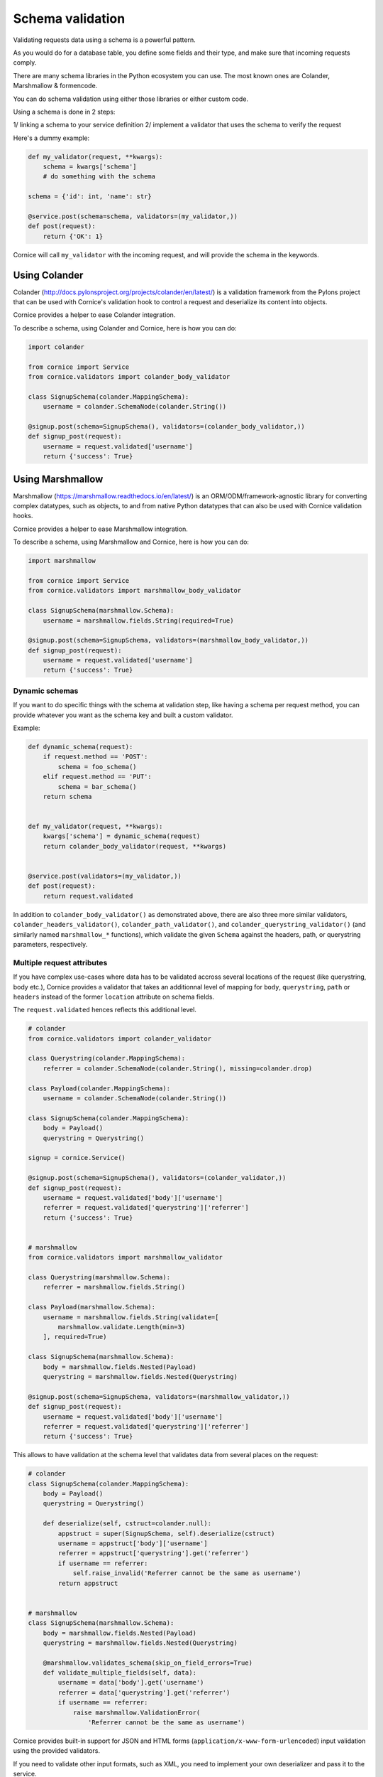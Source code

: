 Schema validation
#################

Validating requests data using a schema is a powerful pattern.

As you would do for a database table, you define some fields and
their type, and make sure that incoming requests comply.

There are many schema libraries in the Python ecosystem you can
use. The most known ones are Colander, Marshmallow & formencode.

You can do schema validation using either those libraries or either
custom code.

Using a schema is done in 2 steps:

1/ linking a schema to your service definition
2/ implement a validator that uses the schema to verify the request

Here's a dummy example:

.. code-block:: python

    def my_validator(request, **kwargs):
        schema = kwargs['schema']
        # do something with the schema

    schema = {'id': int, 'name': str}

    @service.post(schema=schema, validators=(my_validator,))
    def post(request):
        return {'OK': 1}


Cornice will call ``my_validator`` with the incoming request, and will
provide the schema in the keywords.



Using Colander
==============

Colander (http://docs.pylonsproject.org/projects/colander/en/latest/) is a
validation framework from the Pylons project that can be used with Cornice's
validation hook to control a request and deserialize its content into
objects.

Cornice provides a helper to ease Colander integration.

To describe a schema, using Colander and Cornice, here is how you can do:

.. code-block:: python

    import colander

    from cornice import Service
    from cornice.validators import colander_body_validator

    class SignupSchema(colander.MappingSchema):
        username = colander.SchemaNode(colander.String())

    @signup.post(schema=SignupSchema(), validators=(colander_body_validator,))
    def signup_post(request):
        username = request.validated['username']
        return {'success': True}



Using Marshmallow
=================

Marshmallow (https://marshmallow.readthedocs.io/en/latest/)
is an ORM/ODM/framework-agnostic library for converting complex
datatypes, such as objects, to and from native Python datatypes that can also
be used with Cornice validation hooks.

Cornice provides a helper to ease Marshmallow integration.

To describe a schema, using Marshmallow and Cornice, here is how you can do:

.. code-block:: python

    import marshmallow

    from cornice import Service
    from cornice.validators import marshmallow_body_validator

    class SignupSchema(marshmallow.Schema):
        username = marshmallow.fields.String(required=True)

    @signup.post(schema=SignupSchema, validators=(marshmallow_body_validator,))
    def signup_post(request):
        username = request.validated['username']
        return {'success': True}

Dynamic schemas
~~~~~~~~~~~~~~~

If you want to do specific things with the schema at validation step,
like having a schema per request method, you can provide whatever
you want as the schema key and built a custom validator.

Example:

.. code-block:: python

    def dynamic_schema(request):
        if request.method == 'POST':
            schema = foo_schema()
        elif request.method == 'PUT':
            schema = bar_schema()
        return schema


    def my_validator(request, **kwargs):
        kwargs['schema'] = dynamic_schema(request)
        return colander_body_validator(request, **kwargs)


    @service.post(validators=(my_validator,))
    def post(request):
        return request.validated

In addition to ``colander_body_validator()`` as demonstrated above, there are also three more
similar validators, ``colander_headers_validator()``, ``colander_path_validator()``, and
``colander_querystring_validator()`` (and similarly named ``marshmallow_*``
functions), which validate the given ``Schema`` against the headers, path,
or querystring parameters, respectively.


Multiple request attributes
~~~~~~~~~~~~~~~~~~~~~~~~~~~


If you have complex use-cases where data has to be validated accross several locations
of the request (like querystring, body etc.), Cornice provides a validator that
takes an additionnal level of mapping for ``body``, ``querystring``, ``path`` or ``headers``
instead of the former ``location`` attribute on schema fields.

The ``request.validated`` hences reflects this additional level.

.. code-block:: python

    # colander
    from cornice.validators import colander_validator

    class Querystring(colander.MappingSchema):
        referrer = colander.SchemaNode(colander.String(), missing=colander.drop)

    class Payload(colander.MappingSchema):
        username = colander.SchemaNode(colander.String())

    class SignupSchema(colander.MappingSchema):
        body = Payload()
        querystring = Querystring()

    signup = cornice.Service()

    @signup.post(schema=SignupSchema(), validators=(colander_validator,))
    def signup_post(request):
        username = request.validated['body']['username']
        referrer = request.validated['querystring']['referrer']
        return {'success': True}


    # marshmallow
    from cornice.validators import marshmallow_validator

    class Querystring(marshmallow.Schema):
        referrer = marshmallow.fields.String()

    class Payload(marshmallow.Schema):
        username = marshmallow.fields.String(validate=[
            marshmallow.validate.Length(min=3)
        ], required=True)

    class SignupSchema(marshmallow.Schema):
        body = marshmallow.fields.Nested(Payload)
        querystring = marshmallow.fields.Nested(Querystring)

    @signup.post(schema=SignupSchema, validators=(marshmallow_validator,))
    def signup_post(request):
        username = request.validated['body']['username']
        referrer = request.validated['querystring']['referrer']
        return {'success': True}

This allows to have validation at the schema level that validates data from several
places on the request:

.. code-block:: python

    # colander
    class SignupSchema(colander.MappingSchema):
        body = Payload()
        querystring = Querystring()

        def deserialize(self, cstruct=colander.null):
            appstruct = super(SignupSchema, self).deserialize(cstruct)
            username = appstruct['body']['username']
            referrer = appstruct['querystring'].get('referrer')
            if username == referrer:
                self.raise_invalid('Referrer cannot be the same as username')
            return appstruct


    # marshmallow
    class SignupSchema(marshmallow.Schema):
        body = marshmallow.fields.Nested(Payload)
        querystring = marshmallow.fields.Nested(Querystring)

        @marshmallow.validates_schema(skip_on_field_errors=True)
        def validate_multiple_fields(self, data):
            username = data['body'].get('username')
            referrer = data['querystring'].get('referrer')
            if username == referrer:
                raise marshmallow.ValidationError(
                    'Referrer cannot be the same as username')


Cornice provides built-in support for JSON and HTML forms
(``application/x-www-form-urlencoded``) input validation using the provided
validators.

If you need to validate other input formats, such as XML, you need to
implement your own deserializer and pass it to the service.

The general pattern in this case is:

.. code-block:: python

    from cornice.validators import colander_body_validator

    def my_deserializer(request):
        return extract_data_somehow(request)


    @service.post(schema=MySchema(),
                  deserializer=my_deserializer,
                  validators=(colander_body_validator,))
    def post(request):
        return {'OK': 1}


Marshmallow schemas have access to request as context object which can be handy
for things like CSRF validation:

.. code-block:: python

    class MNeedsContextSchema(marshmallow.Schema):
        somefield = marshmallow.fields.Float(missing=lambda: random.random())
        csrf_secret = marshmallow.fields.String()

        @marshmallow.validates_schema
        def validate_csrf_secret(self, data):
            # simulate validation of session variables
            if self.context['request'].get_csrf() != data.get('csrf_secret'):
                raise marshmallow.ValidationError('Wrong token')



Using formencode
================

FormEncode (http://www.formencode.org/en/latest/index.html) is yet another
validation system that can be used with Cornice.

For example, if you want to make sure the optional query option **max**
is an integer, and convert it, you can use FormEncode in a Cornice validator
like this:

.. code-block:: python

    from formencode import validators

    from cornice import Service
    from cornice.validators import extract_cstruct

    foo = Service(name='foo', path='/foo')

    def form_validator(request, **kwargs):
        data = extract_cstruct(request)
        validator = validators.Int()
        try:
            max = data['querystring'].get('max')
            request.validated['max'] = validator.to_python(max)
        except formencode.Invalid, e:
            request.errors.add('querystring', 'max', e.message)

    @foo.get(validators=(form_validator,))
    def get_value(request):
        """Returns the value.
        """
        return {'posted': request.validated}

See also
========

Several libraries exist in the wild to validate data in Python and that can easily
be plugged with Cornice.

* JSONSchema (https://pypi.python.org/pypi/jsonschema)
* Cerberus (https://pypi.python.org/pypi/Cerberus)
* marshmallow (https://pypi.python.org/pypi/marshmallow)
